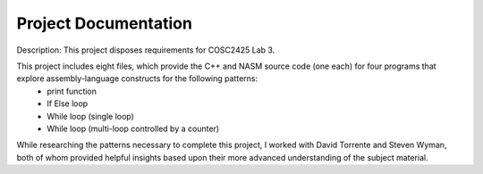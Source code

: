 ..  _project-documentation:

Project Documentation
#####################
Description:    
This project disposes requirements for COSC2425 Lab 3.

This project includes eight files, which provide the C++ and NASM source code (one each) for four programs that explore assembly-language constructs for the following patterns:
	- print function
	- If Else loop
	- While loop (single loop) 
	- While loop (multi-loop controlled by a counter)

While researching the patterns necessary to complete this project, I worked with David Torrente and Steven Wyman, both of whom provided helpful insights based upon their more advanced understanding of the subject material.

             
